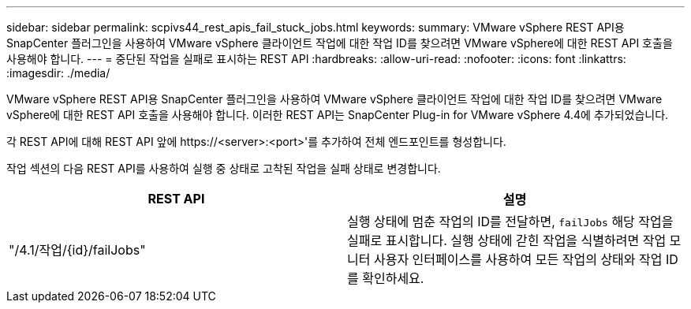 ---
sidebar: sidebar 
permalink: scpivs44_rest_apis_fail_stuck_jobs.html 
keywords:  
summary: VMware vSphere REST API용 SnapCenter 플러그인을 사용하여 VMware vSphere 클라이언트 작업에 대한 작업 ID를 찾으려면 VMware vSphere에 대한 REST API 호출을 사용해야 합니다. 
---
= 중단된 작업을 실패로 표시하는 REST API
:hardbreaks:
:allow-uri-read: 
:nofooter: 
:icons: font
:linkattrs: 
:imagesdir: ./media/


[role="lead"]
VMware vSphere REST API용 SnapCenter 플러그인을 사용하여 VMware vSphere 클라이언트 작업에 대한 작업 ID를 찾으려면 VMware vSphere에 대한 REST API 호출을 사용해야 합니다. 이러한 REST API는 SnapCenter Plug-in for VMware vSphere 4.4에 추가되었습니다.

각 REST API에 대해 REST API 앞에 \https://<server>:<port>'를 추가하여 전체 엔드포인트를 형성합니다.

작업 섹션의 다음 REST API를 사용하여 실행 중 상태로 고착된 작업을 실패 상태로 변경합니다.

|===
| REST API | 설명 


| "/4.1/작업/{id}/failJobs" | 실행 상태에 멈춘 작업의 ID를 전달하면, `failJobs` 해당 작업을 실패로 표시합니다.  실행 상태에 갇힌 작업을 식별하려면 작업 모니터 사용자 인터페이스를 사용하여 모든 작업의 상태와 작업 ID를 확인하세요. 
|===
